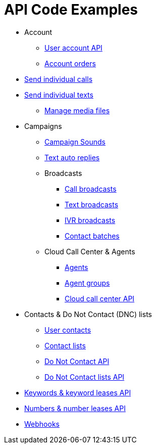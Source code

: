 = API Code Examples

* Account
** link:account/MeApi.adoc[User account API]
** link:account/OrdersApi.adoc[Account orders]
* link:callstexts/CallsApi.adoc[Send individual calls]
* link:callstexts/TextsApi.adoc[Send individual texts]
** link:callstexts/MediaApi.adoc[Manage media files]
* Campaigns
** link:campaigns/CampaignSoundsApi.adoc[Campaign Sounds]
** link:campaigns/TextAutoRepliesApi.adoc[Text auto replies]
** Broadcasts
*** link:campaigns/CallBroadcastsApi.adoc[Call broadcasts]
*** link:campaigns/TextBroadcastsApi.adoc[Text broadcasts]
*** link:campaigns/IvrBroadcastsApi.adoc[IVR broadcasts]
*** link:campaigns/BatchesApi.adoc[Contact batches]
** Cloud Call Center & Agents
*** link:campaigns/AgentsApi.adoc[Agents]
*** link:campaigns/AgentGroupsApi.adoc[Agent groups]
*** link:campaigns/CccsApi.adoc[Cloud call center API]
* Contacts & Do Not Contact (DNC) lists
** link:contacts/ContactsApi.adoc[User contacts]
** link:contacts/ContactListsApi.adoc[Contact lists]
** link:contacts/DncApi.adoc[Do Not Contact API]
** link:contacts/DncListsApi.adoc[Do Not Contact lists API]
* link:keywords/KeywordsMain.adoc[Keywords & keyword leases API]
* link:numbers/NumbersMain.adoc[Numbers & number leases API]
* link:webhooks/WebhooksApi.adoc[Webhooks]
